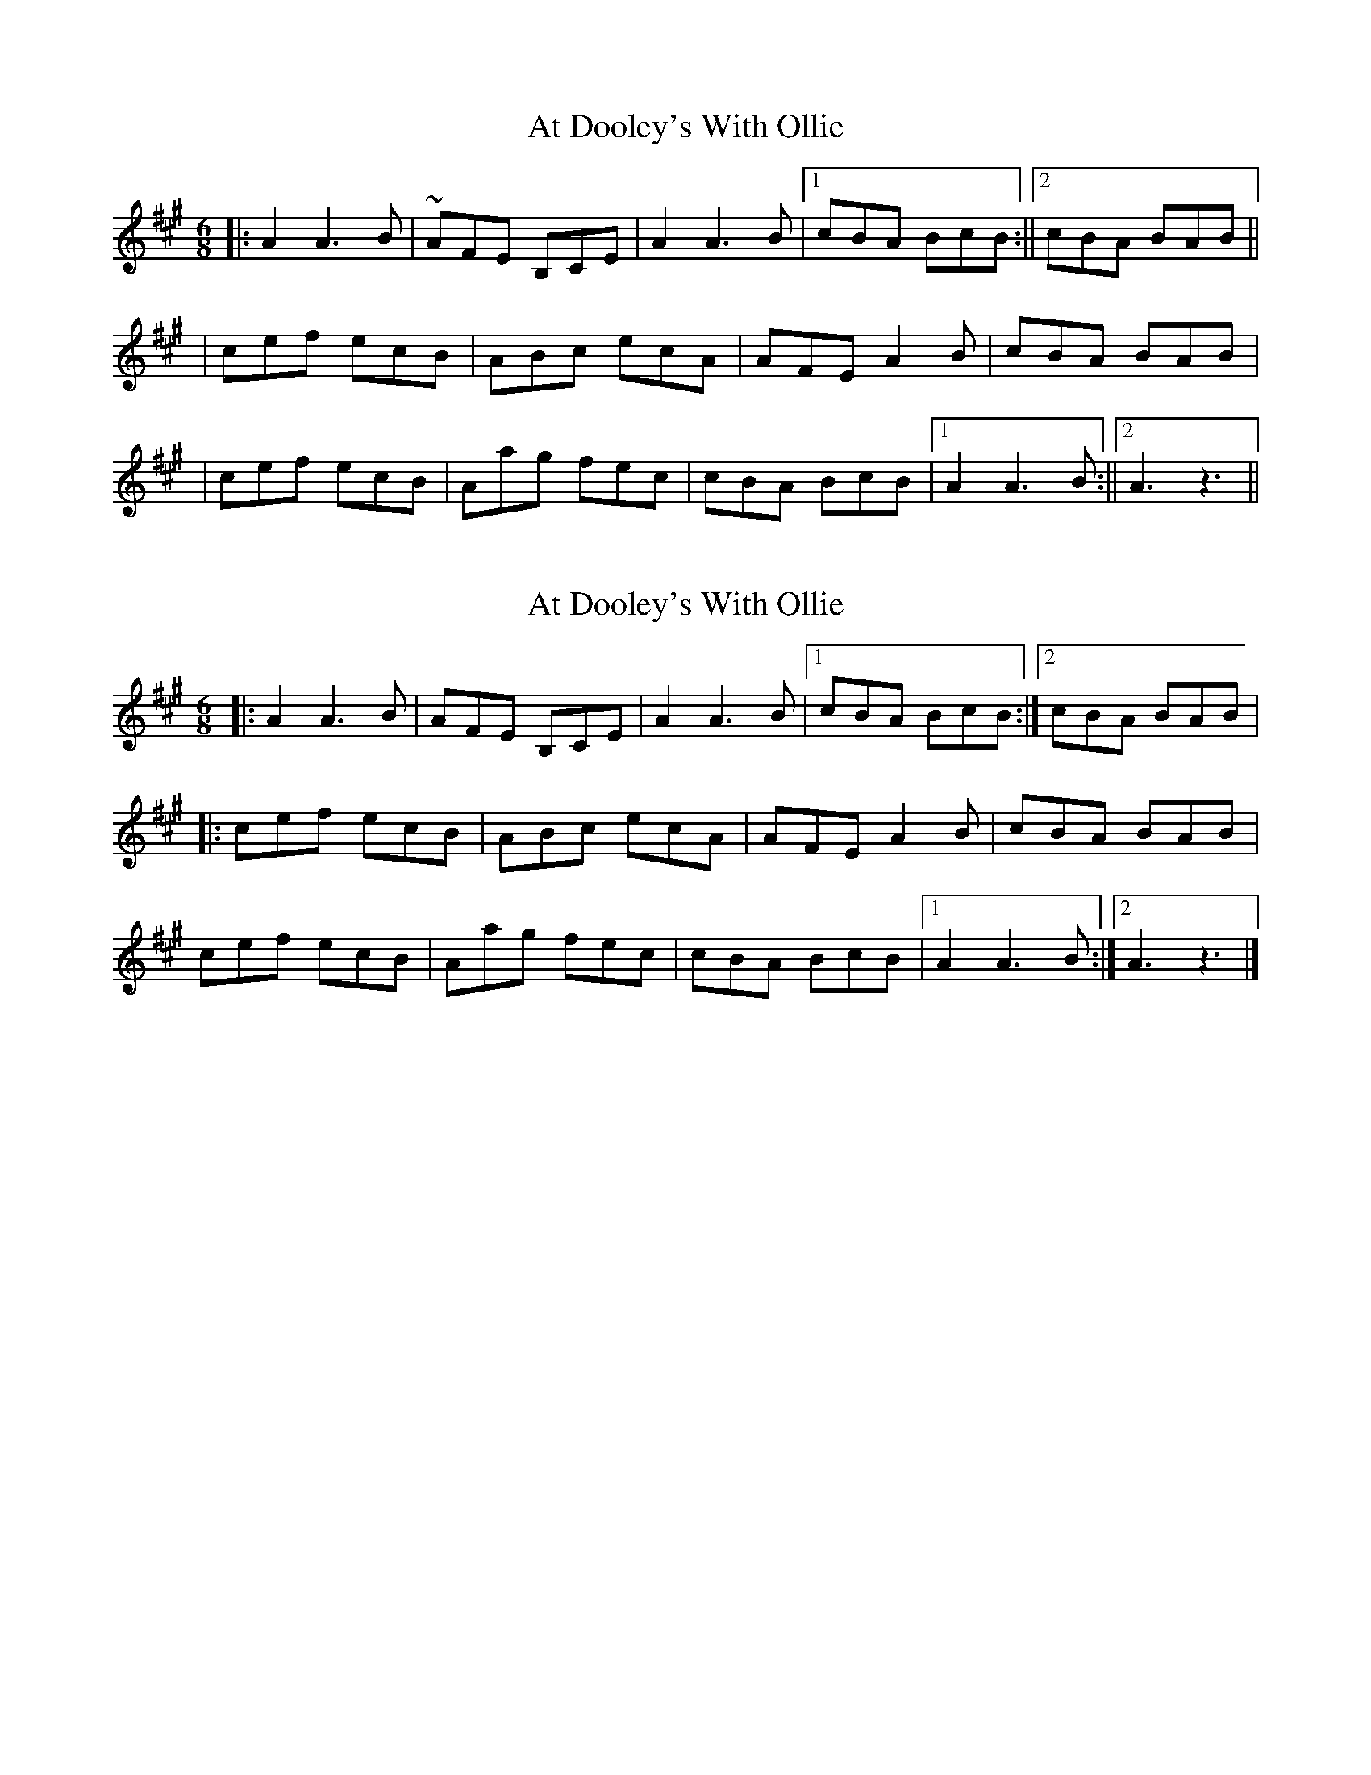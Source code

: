 X: 1
T: At Dooley's With Ollie
Z: Francesco Brusco
S: https://thesession.org/tunes/12380#setting20634
R: jig
M: 6/8
L: 1/8
K: Amaj
||:A2 A3 B|~AFE B,CE|A2 A3 B|1 cBA BcB:||2 cBA BAB||
|cef ecB|ABc ecA|AFE A2B|cBA BAB|
|cef ecB|Aag fec|cBA BcB|1 A2 A3 B:||2 A3z3||
X: 2
T: At Dooley's With Ollie
Z: Tøm
S: https://thesession.org/tunes/12380#setting20643
R: jig
M: 6/8
L: 1/8
K: Amaj
|:A2 A3 B|AFE B,CE|A2 A3 B|1 cBA BcB:|2 cBA BAB|
|:cef ecB|ABc ecA|AFE A2B|cBA BAB|
cef ecB|Aag fec|cBA BcB|1 A2 A3 B:|2 A3 z3|]
